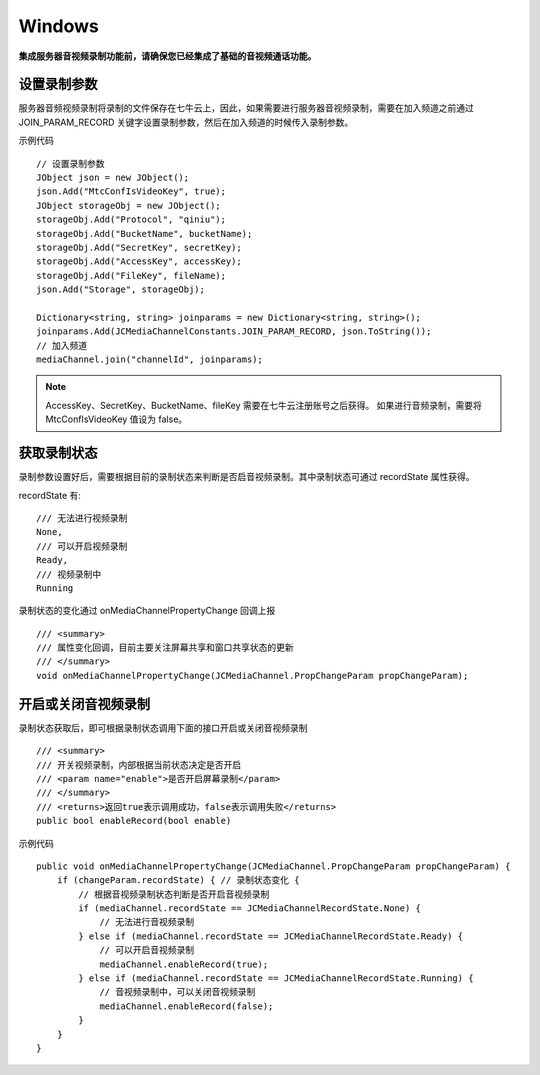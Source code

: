 Windows
==========================

.. _音视频录制(windows):

.. highlight:: csharp

**集成服务器音视频录制功能前，请确保您已经集成了基础的音视频通话功能。**


设置录制参数
-------------------------

服务器音频视频录制将录制的文件保存在七牛云上，因此，如果需要进行服务器音视频录制，需要在加入频道之前通过 JOIN_PARAM_RECORD 关键字设置录制参数，然后在加入频道的时候传入录制参数。

示例代码
::

    // 设置录制参数
    JObject json = new JObject();
    json.Add("MtcConfIsVideoKey", true);
    JObject storageObj = new JObject();
    storageObj.Add("Protocol", "qiniu");
    storageObj.Add("BucketName", bucketName);
    storageObj.Add("SecretKey", secretKey);
    storageObj.Add("AccessKey", accessKey);
    storageObj.Add("FileKey", fileName);
    json.Add("Storage", storageObj);

    Dictionary<string, string> joinparams = new Dictionary<string, string>();
    joinparams.Add(JCMediaChannelConstants.JOIN_PARAM_RECORD, json.ToString());
    // 加入频道
    mediaChannel.join("channelId", joinparams);


.. note:: 
    
       AccessKey、SecretKey、BucketName、fileKey 需要在七牛云注册账号之后获得。
       如果进行音频录制，需要将 MtcConfIsVideoKey 值设为 false。


获取录制状态
--------------------------

录制参数设置好后，需要根据目前的录制状态来判断是否启音视频录制。其中录制状态可通过 recordState 属性获得。

recordState 有::

    /// 无法进行视频录制
    None,
    /// 可以开启视频录制
    Ready,
    /// 视频录制中
    Running

录制状态的变化通过 onMediaChannelPropertyChange 回调上报
::

        /// <summary>
        /// 属性变化回调，目前主要关注屏幕共享和窗口共享状态的更新
        /// </summary>
        void onMediaChannelPropertyChange(JCMediaChannel.PropChangeParam propChangeParam);


开启或关闭音视频录制
-------------------------

录制状态获取后，即可根据录制状态调用下面的接口开启或关闭音视频录制
::

    /// <summary>
    /// 开关视频录制，内部根据当前状态决定是否开启
    /// <param name="enable">是否开启屏幕录制</param>
    /// </summary>
    /// <returns>返回true表示调用成功，false表示调用失败</returns>
    public bool enableRecord(bool enable)
   

示例代码
::

    public void onMediaChannelPropertyChange(JCMediaChannel.PropChangeParam propChangeParam) {
        if (changeParam.recordState) { // 录制状态变化 {
            // 根据音视频录制状态判断是否开启音视频录制
            if (mediaChannel.recordState == JCMediaChannelRecordState.None) {
                // 无法进行音视频录制
            } else if (mediaChannel.recordState == JCMediaChannelRecordState.Ready) {
                // 可以开启音视频录制
                mediaChannel.enableRecord(true);
            } else if (mediaChannel.recordState == JCMediaChannelRecordState.Running) {
                // 音视频录制中，可以关闭音视频录制
                mediaChannel.enableRecord(false);
            }
        }
    }

